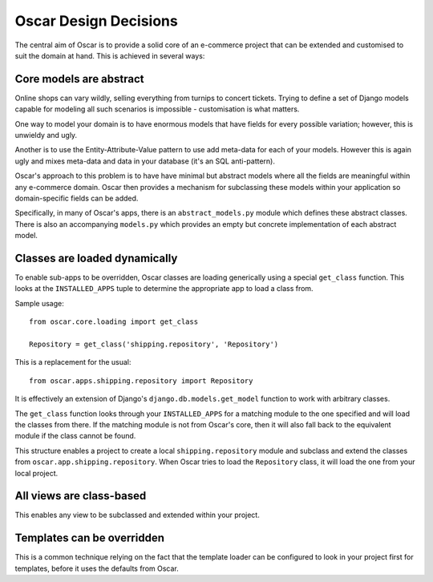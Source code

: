 ======================
Oscar Design Decisions
======================

The central aim of Oscar is to provide a solid core of an e-commerce project that can be
extended and customised to suit the domain at hand.  This is achieved in several ways:

Core models are abstract
------------------------

Online shops can vary wildly, selling everything from turnips to concert
tickets.  Trying to define a set of Django models capable for modeling all such
scenarios is impossible - customisation is what matters.

One way to model your domain is to have enormous models that have fields for
every possible variation; however, this is unwieldy and ugly.  

Another is to use the Entity-Attribute-Value pattern to use add meta-data for each of 
your models.  However this is again ugly and mixes meta-data and data in your database (it's 
an SQL anti-pattern).

Oscar's approach to this problem is to have have minimal but abstract models
where all the fields are meaningful within any e-commerce domain.  Oscar then
provides a mechanism for subclassing these models within your application so
domain-specific fields can be added.

Specifically, in many of Oscar's apps, there is an ``abstract_models.py`` module which
defines these abstract classes.  There is also an accompanying ``models.py`` which provides an
empty but concrete implementation of each abstract model.

Classes are loaded dynamically
------------------------------

To enable sub-apps to be overridden, Oscar classes are loading generically
using a special ``get_class`` function.  This looks at the
``INSTALLED_APPS`` tuple to determine the appropriate app to load a class from.

Sample usage::

    from oscar.core.loading import get_class

    Repository = get_class('shipping.repository', 'Repository')
    
This is a replacement for the usual::

    from oscar.apps.shipping.repository import Repository

It is effectively an extension of Django's ``django.db.models.get_model``
function to work with arbitrary classes.
    
The ``get_class`` function looks through your ``INSTALLED_APPS`` for a matching module to
the one specified and will load the classes from there.  If the matching module is
not from Oscar's core, then it will also fall back to the equivalent module if the
class cannot be found.

This structure enables a project to create a local ``shipping.repository`` module and 
subclass and extend the classes from ``oscar.app.shipping.repository``.  When Oscar
tries to load the ``Repository`` class, it will load the one from your local project.

All views are class-based
-------------------------

This enables any view to be subclassed and extended within your project.  

Templates can be overridden
---------------------------

This is a common technique relying on the fact that the template loader can be
configured to look in your project first for templates, before it uses the defaults
from Oscar.
